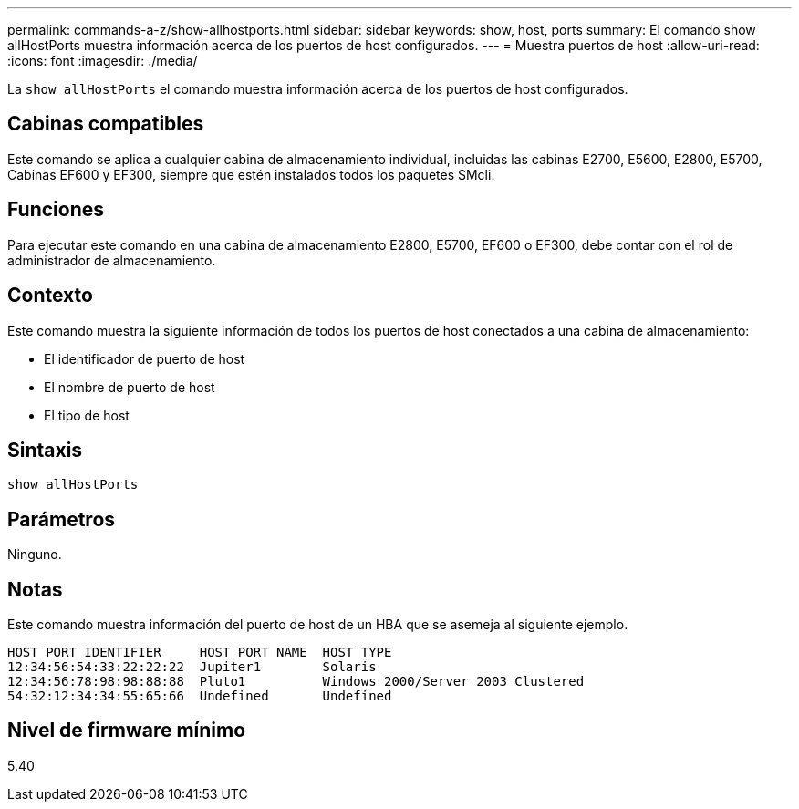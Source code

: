 ---
permalink: commands-a-z/show-allhostports.html 
sidebar: sidebar 
keywords: show, host, ports 
summary: El comando show allHostPorts muestra información acerca de los puertos de host configurados. 
---
= Muestra puertos de host
:allow-uri-read: 
:icons: font
:imagesdir: ./media/


[role="lead"]
La `show allHostPorts` el comando muestra información acerca de los puertos de host configurados.



== Cabinas compatibles

Este comando se aplica a cualquier cabina de almacenamiento individual, incluidas las cabinas E2700, E5600, E2800, E5700, Cabinas EF600 y EF300, siempre que estén instalados todos los paquetes SMcli.



== Funciones

Para ejecutar este comando en una cabina de almacenamiento E2800, E5700, EF600 o EF300, debe contar con el rol de administrador de almacenamiento.



== Contexto

Este comando muestra la siguiente información de todos los puertos de host conectados a una cabina de almacenamiento:

* El identificador de puerto de host
* El nombre de puerto de host
* El tipo de host




== Sintaxis

[listing]
----
show allHostPorts
----


== Parámetros

Ninguno.



== Notas

Este comando muestra información del puerto de host de un HBA que se asemeja al siguiente ejemplo.

[listing]
----
HOST PORT IDENTIFIER     HOST PORT NAME  HOST TYPE
12:34:56:54:33:22:22:22  Jupiter1        Solaris
12:34:56:78:98:98:88:88  Pluto1          Windows 2000/Server 2003 Clustered
54:32:12:34:34:55:65:66  Undefined       Undefined
----


== Nivel de firmware mínimo

5.40
